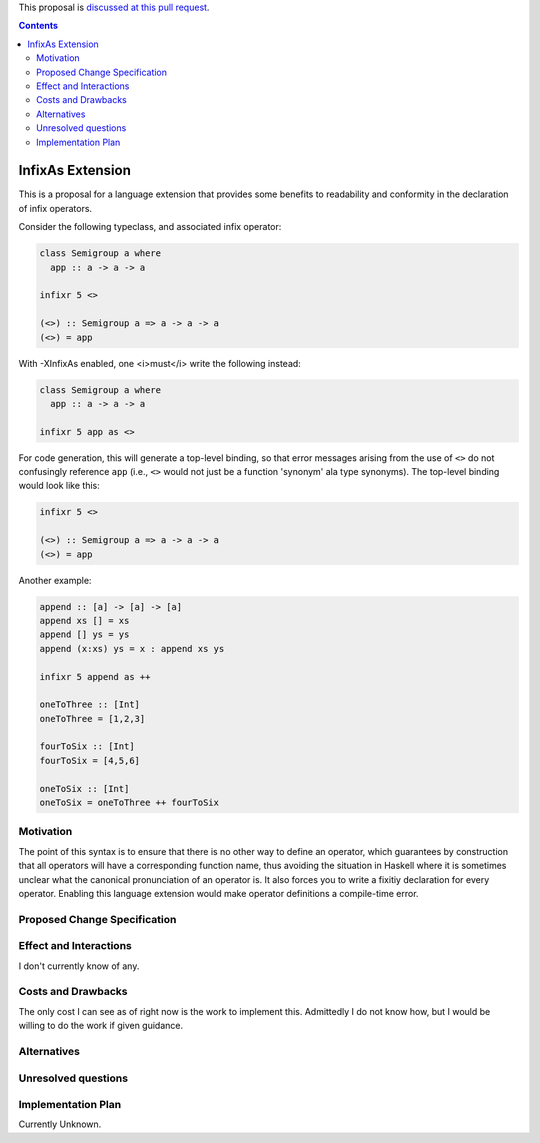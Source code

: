 .. proposal-number:: Leave blank. This will be filled in when the proposal is
                     accepted.

.. trac-ticket:: Leave blank. This will eventually be filled with the Trac
                 ticket number which will track the progress of the
                 implementation of the feature.

.. implemented:: Leave blank. This will be filled in with the first GHC version which
                 implements the described feature.

.. highlight:: haskell

This proposal is `discussed at this pull request <https://github.com/ghc-proposals/ghc-proposals/pull/141>`_.

.. contents::

InfixAs Extension
==========================

This is a proposal for a language extension that provides some benefits to readability and conformity in the declaration of infix operators.

Consider the following typeclass, and associated infix operator:

.. code-block:: haskell

  class Semigroup a where
    app :: a -> a -> a

  infixr 5 <>

  (<>) :: Semigroup a => a -> a -> a
  (<>) = app

With -XInfixAs enabled, one <i>must</i> write the following instead:

.. code-block:: haskell
  
  class Semigroup a where
    app :: a -> a -> a

  infixr 5 app as <>

For code generation, this will generate a top-level binding, so that error messages arising
from the use of ``<>`` do not confusingly reference ``app`` (i.e., ``<>`` would not just be a function 'synonym' ala type synonyms).
The top-level binding would look like this:

.. code-block:: haskell
  
  infixr 5 <>

  (<>) :: Semigroup a => a -> a -> a
  (<>) = app

Another example:

.. code-block:: haskell

  append :: [a] -> [a] -> [a]
  append xs [] = xs
  append [] ys = ys
  append (x:xs) ys = x : append xs ys

  infixr 5 append as ++

  oneToThree :: [Int]
  oneToThree = [1,2,3]

  fourToSix :: [Int]
  fourToSix = [4,5,6]

  oneToSix :: [Int]
  oneToSix = oneToThree ++ fourToSix

Motivation
------------

The point of this syntax is to ensure that there is no other way to define an operator, which guarantees by construction that all operators will have a corresponding function name, thus avoiding the situation in Haskell where it is sometimes unclear what the canonical pronunciation of an operator is. It also forces you to write a fixitiy declaration for every operator. Enabling this language extension would make operator definitions a compile-time error.

Proposed Change Specification
-----------------------------

Effect and Interactions
-----------------------

I don't currently know of any.

Costs and Drawbacks
-------------------

The only cost I can see as of right now is the work to implement this.
Admittedly I do not know how, but I would be willing to do the work if given guidance.

Alternatives
------------

Unresolved questions
--------------------

Implementation Plan
-------------------

Currently Unknown.
